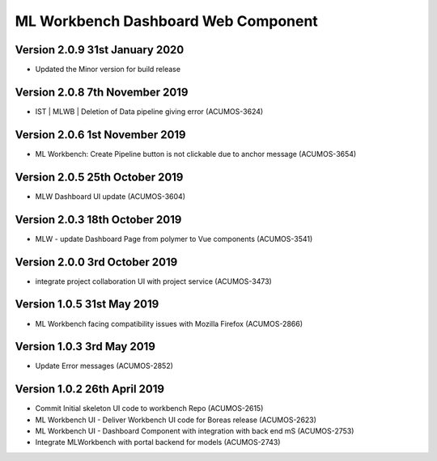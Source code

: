 .. ===============LICENSE_START=======================================================
.. Acumos
.. ===================================================================================
.. Copyright (C) 2019 AT&T Intellectual Property & Tech Mahindra. All rights reserved.
.. ===================================================================================
.. This Acumos documentation file is distributed by AT&T and Tech Mahindra
.. under the Creative Commons Attribution 4.0 International License (the "License");
.. you may not use this file except in compliance with the License.
.. You may obtain a copy of the License at
..  
..      http://creativecommons.org/licenses/by/4.0
..  
.. This file is distributed on an "AS IS" BASIS,
.. WITHOUT WARRANTIES OR CONDITIONS OF ANY KIND, either express or implied.
.. See the License for the specific language governing permissions and
.. limitations under the License.
.. ===============LICENSE_END=========================================================

===============================================
ML Workbench Dashboard Web Component
===============================================

Version 2.0.9  31st January 2020 
=================================
* Updated the Minor version for build release

Version 2.0.8  7th November 2019 
=================================
* IST | MLWB | Deletion of Data pipeline giving error (ACUMOS-3624)

Version 2.0.6  1st November 2019 
=================================
* ML Workbench: Create Pipeline button is not clickable due to anchor message (ACUMOS-3654)

Version 2.0.5  25th October 2019 
=================================
* MLW Dashboard UI update (ACUMOS-3604)

Version 2.0.3  18th October 2019 
=================================
* MLW - update Dashboard Page from polymer to Vue components (ACUMOS-3541)

Version 2.0.0  3rd October 2019 
=================================
* integrate project collaboration UI with project service (ACUMOS-3473)

Version 1.0.5  31st May 2019 
=================================
* ML Workbench facing compatibility issues with Mozilla Firefox (ACUMOS-2866)

Version 1.0.3  3rd May 2019 
=================================
* Update Error messages (ACUMOS-2852)

Version 1.0.2  26th April 2019 
=================================
* Commit Initial skeleton UI code to workbench Repo (ACUMOS-2615)
* ML Workbench UI - Deliver Workbench UI code for Boreas release (ACUMOS-2623)
* ML Workbench UI - Dashboard Component with integration with back end mS (ACUMOS-2753)
* Integrate MLWorkbench with portal backend for models (ACUMOS-2743)


